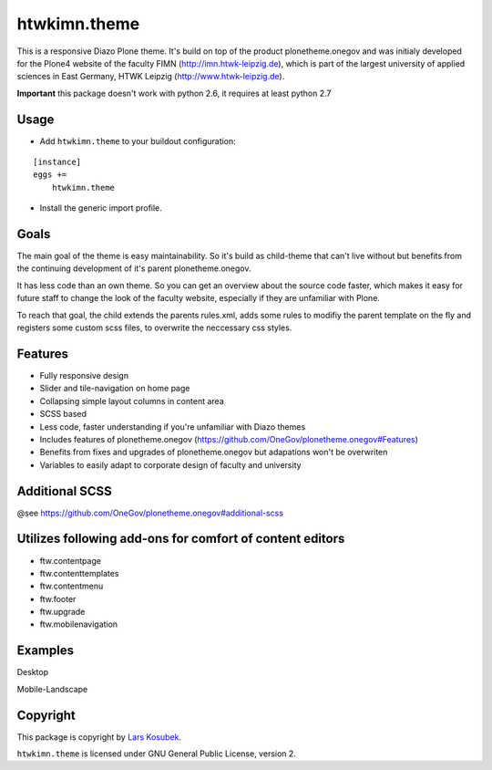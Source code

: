 htwkimn.theme
=================

This is a responsive Diazo Plone theme. It's build on top of the product plonetheme.onegov and was
initialy developed for the Plone4 website of the faculty FIMN (http://imn.htwk-leipzig.de), which is
part of the largest university of applied sciences in East Germany, HTWK Leipzig (http://www.htwk-leipzig.de).

**Important** this package doesn't work with python 2.6, it requires at least python 2.7


Usage
-----

- Add ``htwkimn.theme`` to your buildout configuration:

::

    [instance]
    eggs +=
        htwkimn.theme

- Install the generic import profile.


Goals
------

The main goal of the theme is easy maintainability. So it's build as child-theme that can't live 
without but benefits from the continuing development of it's parent plonetheme.onegov. 

It has less code than an own theme. So you can get an overview about the source code faster, which 
makes it easy for future staff to change the look of the faculty website, especially if they are 
unfamiliar with Plone.

To reach that goal, the child extends the parents rules.xml, adds some rules to modifiy the 
parent template on the fly and registers some custom scss files, to overwrite the neccessary css 
styles. 


Features
--------
- Fully responsive design
- Slider and tile-navigation on home page
- Collapsing simple layout columns in content area
- SCSS based
- Less code, faster understanding if you're unfamiliar with Diazo themes
- Includes features of plonetheme.onegov (https://github.com/OneGov/plonetheme.onegov#Features)
- Benefits from fixes and upgrades of plonetheme.onegov but adapations won't be overwriten
- Variables to easily adapt to corporate design of faculty and university


Additional SCSS
---------------

@see https://github.com/OneGov/plonetheme.onegov#additional-scss


Utilizes following add-ons for comfort of content editors
---------------------------------------------------------
- ftw.contentpage
- ftw.contenttemplates
- ftw.contentmenu
- ftw.footer
- ftw.upgrade
- ftw.mobilenavigation

Examples
--------

Desktop

.. image:: https://raw.github.com/lkosubek/htwkimn.theme/master/docs/screenshot-desktop.jpg

Mobile-Landscape

.. image:: https://raw.github.com/lkosubek/htwkimn.theme/master/docs/screenshot-mobile-landscape.jpg


Copyright
---------

This package is copyright by `Lars Kosubek <http://larskosubek.com>`_.

``htwkimn.theme`` is licensed under GNU General Public License, version 2.
